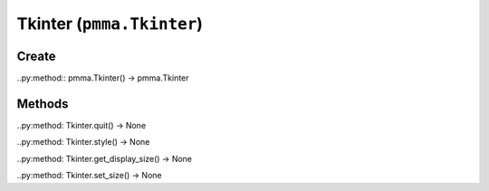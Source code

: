 Tkinter (``pmma.Tkinter``)
=======

Create
+++++++

..py:method:: pmma.Tkinter() -> pmma.Tkinter

Methods
+++++++

..py:method: Tkinter.quit() -> None

..py:method: Tkinter.style() -> None

..py:method: Tkinter.get_display_size() -> None

..py:method: Tkinter.set_size() -> None

